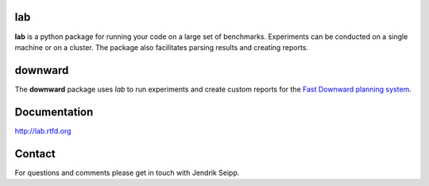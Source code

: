 lab
===
**lab** is a python package for running your code on a large set of benchmarks.
Experiments can be conducted on a single machine or on a cluster. The package
also facilitates parsing results and creating reports.

downward
========
The **downward** package uses *lab* to run experiments and create custom reports
for the `Fast Downward planning system <http://www.fast-downward.org>`_.

Documentation
=============
http://lab.rtfd.org

Contact
=======
For questions and comments please get in touch with Jendrik Seipp.
